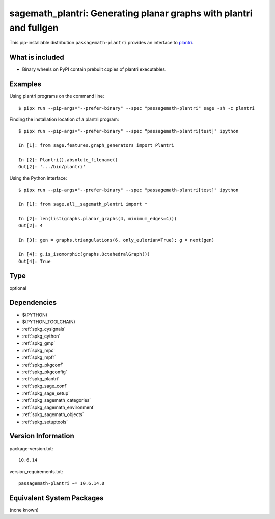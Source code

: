 .. _spkg_sagemath_plantri:

=======================================================================================================
sagemath_plantri: Generating planar graphs with plantri and fullgen
=======================================================================================================


This pip-installable distribution ``passagemath-plantri`` provides an interface
to `plantri <https://users.cecs.anu.edu.au/~bdm/plantri/>`_.


What is included
----------------

* Binary wheels on PyPI contain prebuilt copies of plantri executables.


Examples
--------

Using plantri programs on the command line::

    $ pipx run --pip-args="--prefer-binary" --spec "passagemath-plantri" sage -sh -c plantri


Finding the installation location of a plantri program::

    $ pipx run --pip-args="--prefer-binary" --spec "passagemath-plantri[test]" ipython

    In [1]: from sage.features.graph_generators import Plantri

    In [2]: Plantri().absolute_filename()
    Out[2]: '.../bin/plantri'


Using the Python interface::

    $ pipx run --pip-args="--prefer-binary" --spec "passagemath-plantri[test]" ipython

    In [1]: from sage.all__sagemath_plantri import *

    In [2]: len(list(graphs.planar_graphs(4, minimum_edges=4)))
    Out[2]: 4

    In [3]: gen = graphs.triangulations(6, only_eulerian=True); g = next(gen)

    In [4]: g.is_isomorphic(graphs.OctahedralGraph())
    Out[4]: True


Type
----

optional


Dependencies
------------

- $(PYTHON)
- $(PYTHON_TOOLCHAIN)
- :ref:`spkg_cysignals`
- :ref:`spkg_cython`
- :ref:`spkg_gmp`
- :ref:`spkg_mpc`
- :ref:`spkg_mpfr`
- :ref:`spkg_pkgconf`
- :ref:`spkg_pkgconfig`
- :ref:`spkg_plantri`
- :ref:`spkg_sage_conf`
- :ref:`spkg_sage_setup`
- :ref:`spkg_sagemath_categories`
- :ref:`spkg_sagemath_environment`
- :ref:`spkg_sagemath_objects`
- :ref:`spkg_setuptools`

Version Information
-------------------

package-version.txt::

    10.6.14

version_requirements.txt::

    passagemath-plantri ~= 10.6.14.0

Equivalent System Packages
--------------------------

(none known)
